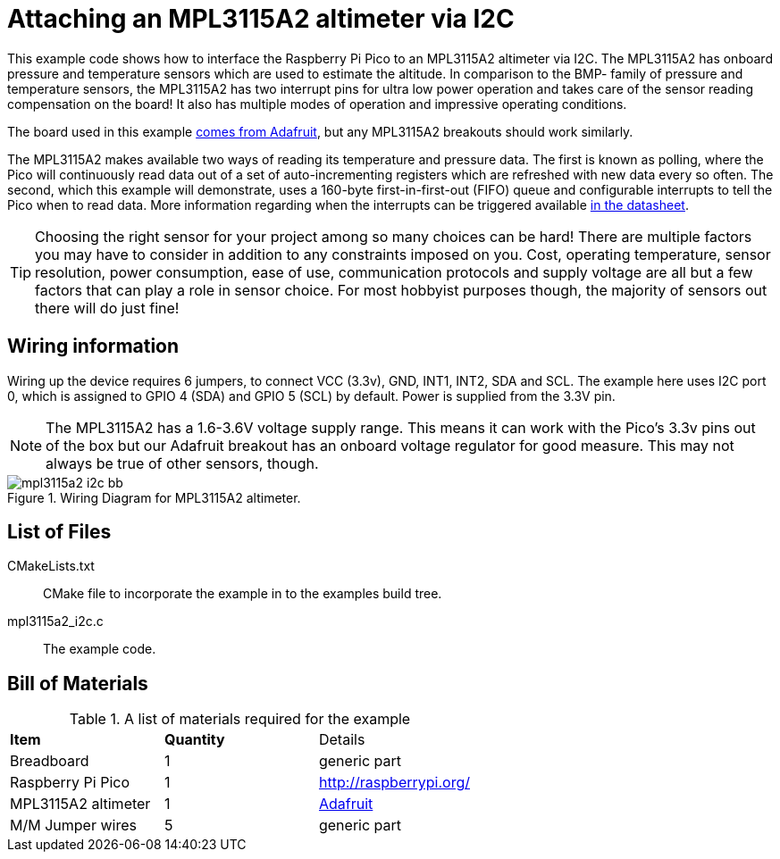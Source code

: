 = Attaching an MPL3115A2 altimeter via I2C

This example code shows how to interface the Raspberry Pi Pico to an MPL3115A2 altimeter via I2C. The MPL3115A2 has onboard pressure and temperature sensors which are used to estimate the altitude. In comparison to the BMP- family of pressure and temperature sensors, the MPL3115A2 has two interrupt pins for ultra low power operation and takes care of the sensor reading compensation on the board! It also has multiple modes of operation and impressive operating conditions.

The board used in this example https://www.adafruit.com/product/1893[comes from Adafruit], but any MPL3115A2 breakouts should work similarly.

The MPL3115A2 makes available two ways of reading its temperature and pressure data. The first is known as polling, where the Pico will continuously read data out of a set of auto-incrementing registers which are refreshed with new data every so often. The second, which this example will demonstrate, uses a 160-byte first-in-first-out (FIFO) queue and configurable interrupts to tell the Pico when to read data. More information regarding when the interrupts can be triggered available https://www.nxp.com/docs/en/data-sheet/MPL3115A2.pdf[in the datasheet].

TIP: Choosing the right sensor for your project among so many choices can be hard! There are multiple factors you may have to consider in addition to any constraints imposed on you. Cost, operating temperature, sensor resolution, power consumption, ease of use, communication protocols and supply voltage are all but a few factors that can play a role in sensor choice. For most hobbyist purposes though, the majority of sensors out there will do just fine! 

== Wiring information

Wiring up the device requires 6 jumpers, to connect VCC (3.3v), GND, INT1, INT2, SDA and SCL. The example here uses I2C port 0, which is assigned to GPIO 4 (SDA) and GPIO 5 (SCL) by default. Power is supplied from the 3.3V pin.

NOTE: The MPL3115A2 has a 1.6-3.6V voltage supply range. This means it can work with the Pico's 3.3v pins out of the box but our Adafruit breakout has an onboard voltage regulator for good measure. This may not always be true of other sensors, though.

[[mpl3115a2_i2c_wiring]]
[pdfwidth=75%]
.Wiring Diagram for MPL3115A2 altimeter.
image::mpl3115a2_i2c_bb.png[]

== List of Files

CMakeLists.txt:: CMake file to incorporate the example in to the examples build tree.
mpl3115a2_i2c.c:: The example code.

== Bill of Materials

.A list of materials required for the example
[[mpl3115a2-i2c-bom-table]]
[cols=3]
|===
| *Item* | *Quantity* | Details
| Breadboard | 1 | generic part
| Raspberry Pi Pico | 1 | http://raspberrypi.org/
| MPL3115A2 altimeter | 1 | https://www.adafruit.com/product/1893[Adafruit]
| M/M Jumper wires | 5 | generic part
|===
